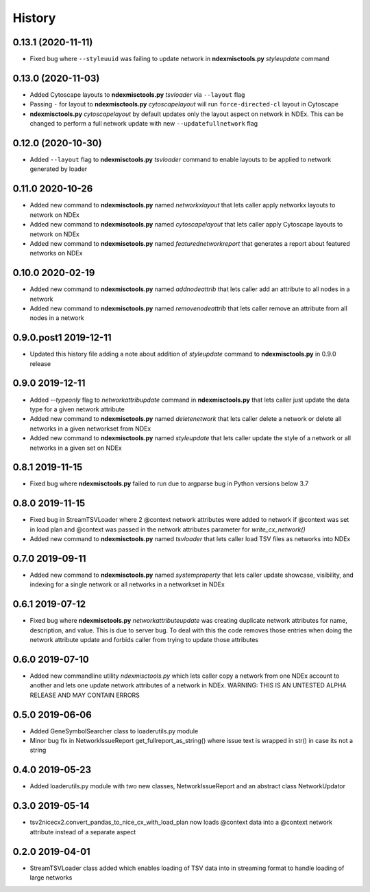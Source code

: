 =======
History
=======

0.13.1 (2020-11-11)
------------------------

* Fixed bug where ``--styleuuid`` was failing to update network in
  **ndexmisctools.py** *styleupdate* command

0.13.0 (2020-11-03)
------------------------

* Added Cytoscape layouts to **ndexmisctools.py** *tsvloader* via ``--layout`` flag

* Passing ``-`` for layout to **ndexmisctools.py** *cytoscapelayout* will run ``force-directed-cl``
  layout in Cytoscape

* **ndexmisctools.py** *cytoscapelayout* by default updates only the layout aspect
  on network in NDEx. This can be changed to perform a full network update with
  new ``--updatefullnetwork`` flag

0.12.0 (2020-10-30)
------------------------

* Added ``--layout`` flag to **ndexmisctools.py** *tsvloader* command to enable layouts
  to be applied to network generated by loader

0.11.0 2020-10-26
------------------------

* Added new command to **ndexmisctools.py** named *networkxlayout* that lets caller apply networkx layouts to network on NDEx

* Added new command to **ndexmisctools.py** named *cytoscapelayout* that lets caller apply Cytoscape layouts to network on NDEx

* Added new command to **ndexmisctools.py** named *featurednetworkreport* that generates a report about featured networks on NDEx


0.10.0 2020-02-19
------------------------

* Added new command to **ndexmisctools.py** named *addnodeattrib* that lets caller add an attribute to all nodes in a network

* Added new command to **ndexmisctools.py** named *removenodeattrib* that lets caller remove an attribute from all nodes in a network

0.9.0.post1 2019-12-11
------------------------

* Updated this history file adding a note about addition of *styleupdate* command to **ndexmisctools.py** in 0.9.0 release

0.9.0 2019-12-11
------------------

* Added *--typeonly* flag to *networkattribupdate* command in **ndexmisctools.py** that lets caller just update the data type for a given network attribute

* Added new command to **ndexmisctools.py** named *deletenetwork* that lets caller delete a network or delete all networks in a given networkset from NDEx

* Added new command to **ndexmisctools.py** named *styleupdate* that lets caller update the style of a network or all networks in a given set on NDEx


0.8.1 2019-11-15
------------------

* Fixed bug where **ndexmisctools.py** failed to run due to argparse bug in Python versions below 3.7

0.8.0 2019-11-15
------------------

* Fixed bug in StreamTSVLoader where 2 \@context network attributes were added to network if \@context was set in load plan and \@context was passed in the network attributes parameter for `write_cx_network()`

* Added new command to **ndexmisctools.py** named *tsvloader* that lets caller load TSV files as networks into NDEx

0.7.0 2019-09-11
-----------------

* Added new command to **ndexmisctools.py** named *systemproperty* that lets
  caller update showcase, visibility, and indexing for a single network or
  all networks in a networkset in NDEx

0.6.1 2019-07-12
----------------

* Fixed bug where **ndexmisctools.py** *networkattributeupdate* was creating
  duplicate network attributes for name, description, and value. This is
  due to server bug. To deal with this the code removes those entries when
  doing the network attribute update and forbids caller from trying to
  update those attributes

0.6.0 2019-07-10
----------------

* Added new commandline utility *ndexmisctools.py* which lets caller
  copy a network from one NDEx account to another and lets one update
  network attributes of a network in NDEx.
  WARNING: THIS IS AN UNTESTED ALPHA RELEASE AND MAY CONTAIN ERRORS

0.5.0 2019-06-06
----------------

* Added GeneSymbolSearcher class to loaderutils.py module

* Minor bug fix in NetworkIssueReport get_fullreport_as_string() where
  issue text is wrapped in str() in case its not a string 

0.4.0 2019-05-23
----------------

* Added loaderutils.py module with two new classes, NetworkIssueReport and
  an abstract class NetworkUpdator

0.3.0 2019-05-14
----------------

* tsv2nicecx2.convert_pandas_to_nice_cx_with_load_plan now loads @context
  data into a @context network attribute instead of a separate aspect

0.2.0 2019-04-01
----------------

* StreamTSVLoader class added which enables loading of TSV data into
  in streaming format to handle loading of large networks



